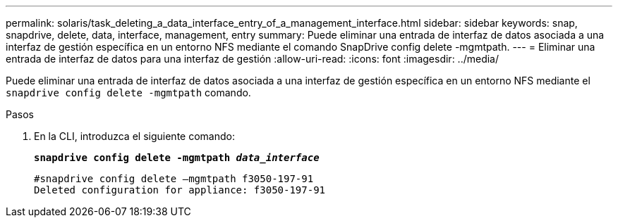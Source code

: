 ---
permalink: solaris/task_deleting_a_data_interface_entry_of_a_management_interface.html 
sidebar: sidebar 
keywords: snap, snapdrive, delete, data, interface, management, entry 
summary: Puede eliminar una entrada de interfaz de datos asociada a una interfaz de gestión específica en un entorno NFS mediante el comando SnapDrive config delete -mgmtpath. 
---
= Eliminar una entrada de interfaz de datos para una interfaz de gestión
:allow-uri-read: 
:icons: font
:imagesdir: ../media/


[role="lead"]
Puede eliminar una entrada de interfaz de datos asociada a una interfaz de gestión específica en un entorno NFS mediante el `snapdrive config delete -mgmtpath` comando.

.Pasos
. En la CLI, introduzca el siguiente comando:
+
`*snapdrive config delete -mgmtpath _data_interface_*`

+
[listing]
----
#snapdrive config delete –mgmtpath f3050-197-91
Deleted configuration for appliance: f3050-197-91
----

